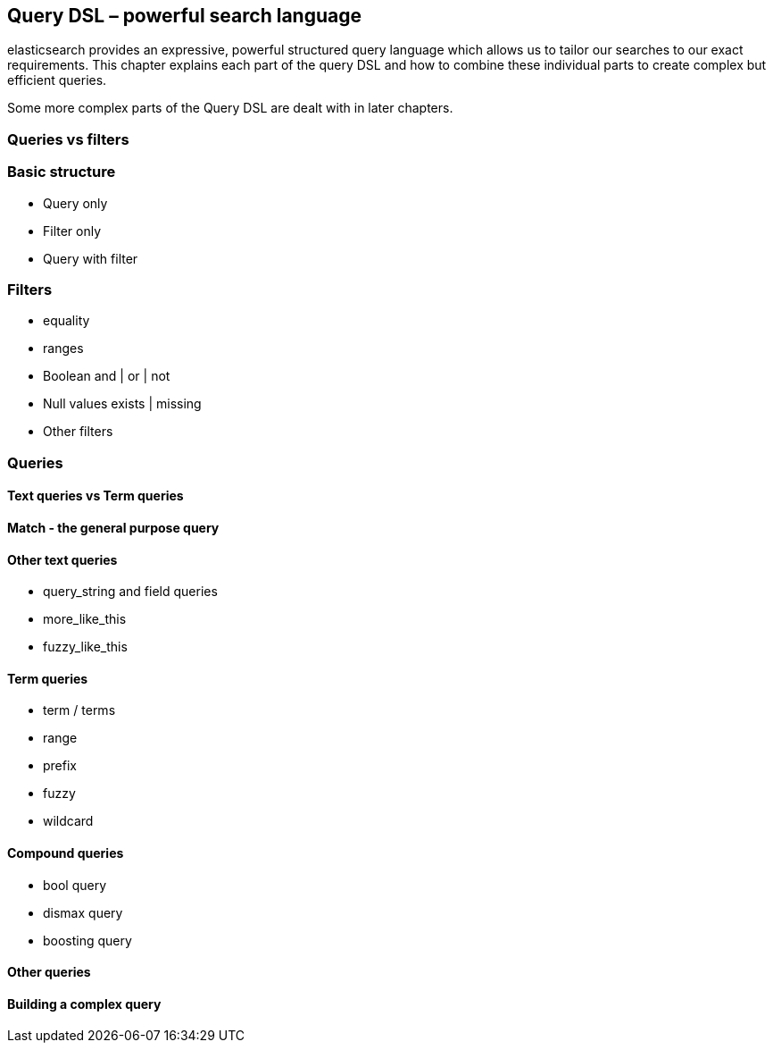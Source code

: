 [[dsl]]
== Query DSL – powerful search language

elasticsearch provides an expressive, powerful structured query language which 
allows us to tailor our searches to our exact requirements. This chapter 
explains each part of the query DSL and how to combine these individual 
parts to create complex but efficient queries. 

Some more complex parts of the Query DSL are dealt with in later chapters.

=== Queries vs filters

=== Basic structure
* Query only
* Filter only
* Query with filter

=== Filters
* equality
* ranges
* Boolean and | or | not
* Null values exists | missing
* Other filters

=== Queries
==== Text queries vs Term queries

==== Match - the general purpose query

==== Other text queries
* query_string and field queries
* more_like_this
* fuzzy_like_this

==== Term queries
* term / terms
* range
* prefix
* fuzzy
* wildcard

==== Compound queries
* bool query
* dismax query
* boosting query

==== Other queries
==== Building a complex query
